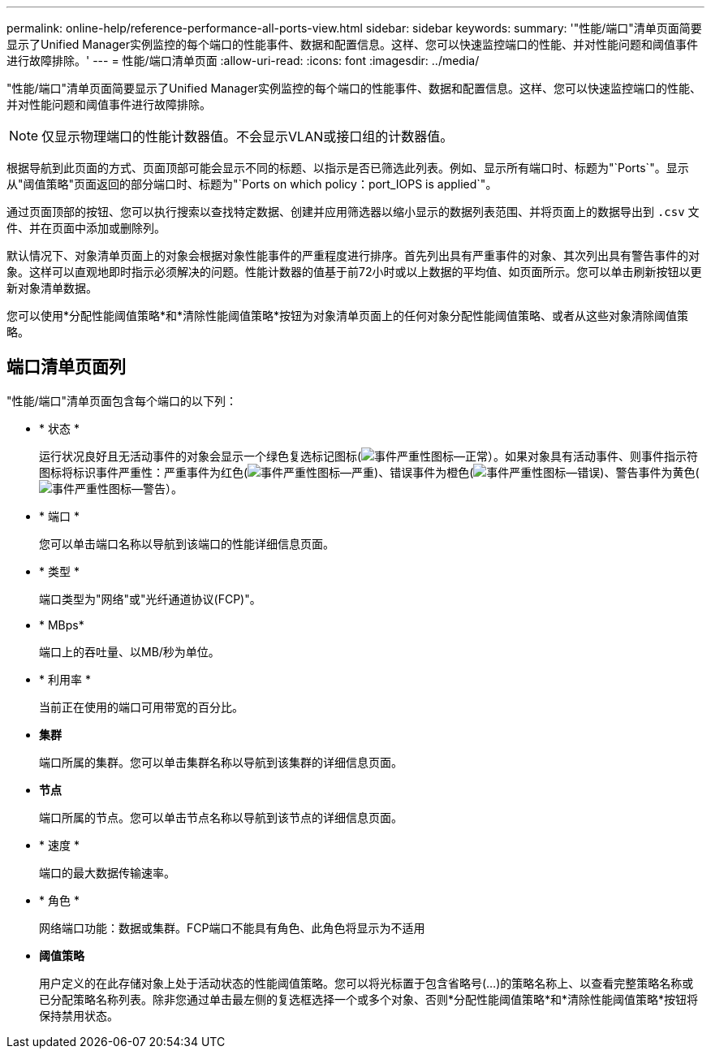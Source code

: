---
permalink: online-help/reference-performance-all-ports-view.html 
sidebar: sidebar 
keywords:  
summary: '"性能/端口"清单页面简要显示了Unified Manager实例监控的每个端口的性能事件、数据和配置信息。这样、您可以快速监控端口的性能、并对性能问题和阈值事件进行故障排除。' 
---
= 性能/端口清单页面
:allow-uri-read: 
:icons: font
:imagesdir: ../media/


[role="lead"]
"性能/端口"清单页面简要显示了Unified Manager实例监控的每个端口的性能事件、数据和配置信息。这样、您可以快速监控端口的性能、并对性能问题和阈值事件进行故障排除。

[NOTE]
====
仅显示物理端口的性能计数器值。不会显示VLAN或接口组的计数器值。

====
根据导航到此页面的方式、页面顶部可能会显示不同的标题、以指示是否已筛选此列表。例如、显示所有端口时、标题为"`Ports`"。显示从"阈值策略"页面返回的部分端口时、标题为"`Ports on which policy：port_IOPS is applied`"。

通过页面顶部的按钮、您可以执行搜索以查找特定数据、创建并应用筛选器以缩小显示的数据列表范围、并将页面上的数据导出到 `.csv` 文件、并在页面中添加或删除列。

默认情况下、对象清单页面上的对象会根据对象性能事件的严重程度进行排序。首先列出具有严重事件的对象、其次列出具有警告事件的对象。这样可以直观地即时指示必须解决的问题。性能计数器的值基于前72小时或以上数据的平均值、如页面所示。您可以单击刷新按钮以更新对象清单数据。

您可以使用*分配性能阈值策略*和*清除性能阈值策略*按钮为对象清单页面上的任何对象分配性能阈值策略、或者从这些对象清除阈值策略。



== 端口清单页面列

"性能/端口"清单页面包含每个端口的以下列：

* * 状态 *
+
运行状况良好且无活动事件的对象会显示一个绿色复选标记图标(image:../media/sev-normal-um60.png["事件严重性图标—正常"]）。如果对象具有活动事件、则事件指示符图标将标识事件严重性：严重事件为红色(image:../media/sev-critical-um60.png["事件严重性图标—严重"])、错误事件为橙色(image:../media/sev-error-um60.png["事件严重性图标—错误"])、警告事件为黄色(image:../media/sev-warning-um60.png["事件严重性图标—警告"]）。

* * 端口 *
+
您可以单击端口名称以导航到该端口的性能详细信息页面。

* * 类型 *
+
端口类型为"网络"或"光纤通道协议(FCP)"。

* * MBps*
+
端口上的吞吐量、以MB/秒为单位。

* * 利用率 *
+
当前正在使用的端口可用带宽的百分比。

* *集群*
+
端口所属的集群。您可以单击集群名称以导航到该集群的详细信息页面。

* *节点*
+
端口所属的节点。您可以单击节点名称以导航到该节点的详细信息页面。

* * 速度 *
+
端口的最大数据传输速率。

* * 角色 *
+
网络端口功能：数据或集群。FCP端口不能具有角色、此角色将显示为不适用

* *阈值策略*
+
用户定义的在此存储对象上处于活动状态的性能阈值策略。您可以将光标置于包含省略号(...)的策略名称上、以查看完整策略名称或已分配策略名称列表。除非您通过单击最左侧的复选框选择一个或多个对象、否则*分配性能阈值策略*和*清除性能阈值策略*按钮将保持禁用状态。


